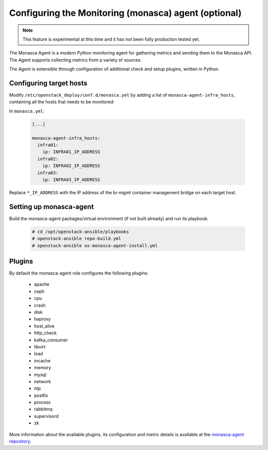 ===========================================================
Configuring the Monitoring (monasca) agent (optional)
===========================================================

.. note::

   This feature is experimental at this time and it has not been fully
   production tested yet.

The Monasca Agent is a modern Python monitoring agent for gathering
metrics and sending them to the Monasca API. The Agent supports
collecting metrics from a variety of sources.

The Agent is extensible through configuration of additional check
and setup plugins, written in Python.

Configuring target hosts
~~~~~~~~~~~~~~~~~~~~~~~~

Modify ``/etc/openstack_deploy/conf.d/monasca.yml`` by adding a list of
``monasca-agent-infra_hosts``, containing all the hosts that needs to
be monitored:

In ``monasca.yml``:

   .. code-block:: yaml

       [...]

       monasca-agent-infra_hosts:
         infra01:
           ip: INFRA01_IP_ADDRESS
         infra02:
           ip: INFRA02_IP_ADDRESS
         infra03:
           ip: INFRA03_IP_ADDRESS


Replace ``*_IP_ADDRESS`` with the IP address of the br-mgmt container
management bridge on each target host.

Setting up monasca-agent
~~~~~~~~~~~~~~~~~~~~~~~~

Build the monasca-agent packages/virtual environment (if not
built already) and run its playbook:

   .. code-block:: console

       # cd /opt/openstack-ansible/playbooks
       # openstack-ansible repo-build.yml
       # openstack-ansible os-monasca-agent-install.yml

Plugins
~~~~~~~

By default the monasca-agent role configures the following plugins:

   - apache
   - ceph
   - cpu
   - crash
   - disk
   - haproxy
   - host_alive
   - http_check
   - kafka_consumer
   - libvirt
   - load
   - mcache
   - memory
   - mysql
   - network
   - ntp
   - postfix
   - process
   - rabbitmq
   - supervisord
   - zk

More information about the available plugins, its configuration
and metric details is available at the `monasca-agent repository`_.

.. _monasca-agent repository: https://github.com/openstack/monasca-agent/blob/master/docs/Plugins.md
